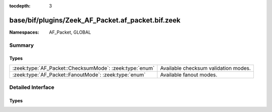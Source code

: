 :tocdepth: 3

base/bif/plugins/Zeek_AF_Packet.af_packet.bif.zeek
==================================================
.. zeek:namespace:: AF_Packet
.. zeek:namespace:: GLOBAL


:Namespaces: AF_Packet, GLOBAL

Summary
~~~~~~~
Types
#####
======================================================= ====================================
:zeek:type:`AF_Packet::ChecksumMode`: :zeek:type:`enum` Available checksum validation modes.
:zeek:type:`AF_Packet::FanoutMode`: :zeek:type:`enum`   Available fanout modes.
======================================================= ====================================


Detailed Interface
~~~~~~~~~~~~~~~~~~
Types
#####
.. zeek:type:: AF_Packet::ChecksumMode
   :source-code: base/bif/plugins/Zeek_AF_Packet.af_packet.bif.zeek 21 21

   :Type: :zeek:type:`enum`

      .. zeek:enum:: AF_Packet::CHECKSUM_OFF AF_Packet::ChecksumMode

         Ignore checksums, i.e. always assume they are correct.

      .. zeek:enum:: AF_Packet::CHECKSUM_ON AF_Packet::ChecksumMode

         Let Zeek compute and verify checksums.

      .. zeek:enum:: AF_Packet::CHECKSUM_KERNEL AF_Packet::ChecksumMode

         Let the kernel handle checksum offloading.
         Note: Semantics may depend on the kernel and driver version.

   Available checksum validation modes.

.. zeek:type:: AF_Packet::FanoutMode
   :source-code: base/bif/plugins/Zeek_AF_Packet.af_packet.bif.zeek 11 11

   :Type: :zeek:type:`enum`

      .. zeek:enum:: AF_Packet::FANOUT_HASH AF_Packet::FanoutMode

      .. zeek:enum:: AF_Packet::FANOUT_CPU AF_Packet::FanoutMode

      .. zeek:enum:: AF_Packet::FANOUT_QM AF_Packet::FanoutMode

      .. zeek:enum:: AF_Packet::FANOUT_CBPF AF_Packet::FanoutMode

      .. zeek:enum:: AF_Packet::FANOUT_EBPF AF_Packet::FanoutMode

   Available fanout modes.



